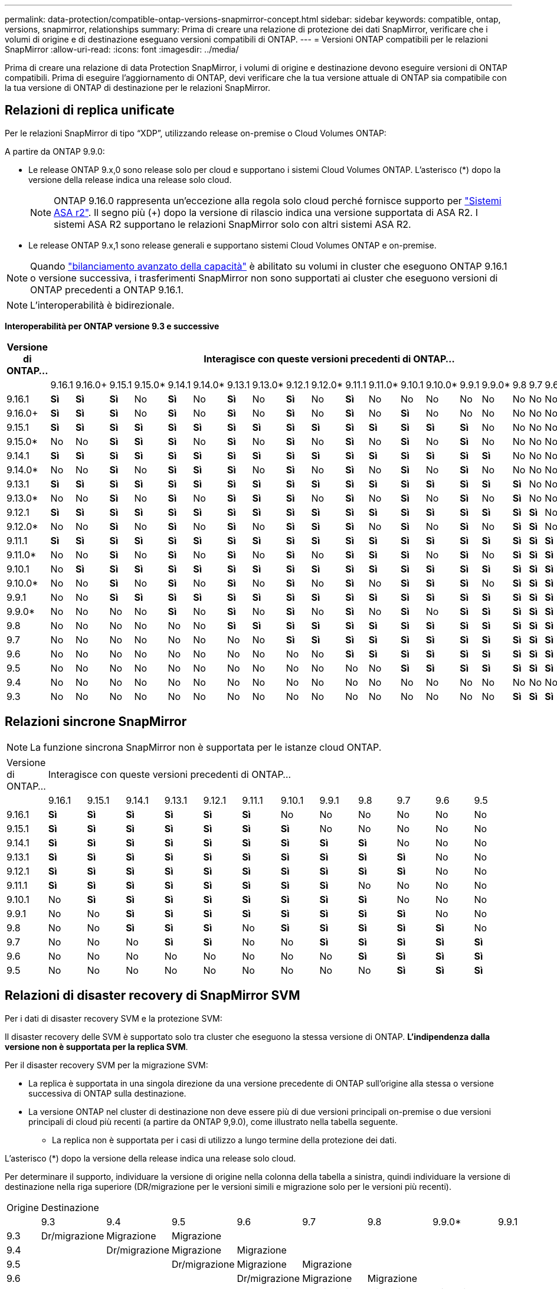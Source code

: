 ---
permalink: data-protection/compatible-ontap-versions-snapmirror-concept.html 
sidebar: sidebar 
keywords: compatible, ontap, versions, snapmirror, relationships 
summary: Prima di creare una relazione di protezione dei dati SnapMirror, verificare che i volumi di origine e di destinazione eseguano versioni compatibili di ONTAP. 
---
= Versioni ONTAP compatibili per le relazioni SnapMirror
:allow-uri-read: 
:icons: font
:imagesdir: ../media/


[role="lead"]
Prima di creare una relazione di data Protection SnapMirror, i volumi di origine e destinazione devono eseguire versioni di ONTAP compatibili. Prima di eseguire l'aggiornamento di ONTAP, devi verificare che la tua versione attuale di ONTAP sia compatibile con la tua versione di ONTAP di destinazione per le relazioni SnapMirror.



== Relazioni di replica unificate

Per le relazioni SnapMirror di tipo "`XDP`", utilizzando release on-premise o Cloud Volumes ONTAP:

A partire da ONTAP 9.9.0:

* Le release ONTAP 9.x,0 sono release solo per cloud e supportano i sistemi Cloud Volumes ONTAP. L'asterisco (*) dopo la versione della release indica una release solo cloud.
+

NOTE: ONTAP 9.16.0 rappresenta un'eccezione alla regola solo cloud perché fornisce supporto per link:https://docs.netapp.com/us-en/asa-r2/learn-more/software-support-limitations.html["Sistemi ASA r2"]. Il segno più (+) dopo la versione di rilascio indica una versione supportata di ASA R2. I sistemi ASA R2 supportano le relazioni SnapMirror solo con altri sistemi ASA R2.

* Le release ONTAP 9.x,1 sono release generali e supportano sistemi Cloud Volumes ONTAP e on-premise.



NOTE: Quando link:../flexgroup/enable-adv-capacity-flexgroup-task.html["bilanciamento avanzato della capacità"] è abilitato su volumi in cluster che eseguono ONTAP 9.16.1 o versione successiva, i trasferimenti SnapMirror non sono supportati ai cluster che eseguono versioni di ONTAP precedenti a ONTAP 9.16.1.


NOTE: L'interoperabilità è bidirezionale.

*Interoperabilità per ONTAP versione 9.3 e successive*

|===
| Versione di ONTAP… 22+| Interagisce con queste versioni precedenti di ONTAP… 


|  | 9.16.1 | 9.16.0+ | 9.15.1 | 9.15.0* | 9.14.1 | 9.14.0* | 9.13.1 | 9.13.0* | 9.12.1 | 9.12.0* | 9.11.1 | 9.11.0* | 9.10.1 | 9.10.0* | 9.9.1 | 9.9.0* | 9.8 | 9.7 | 9.6 | 9.5 | 9.4 | 9.3 


| 9.16.1 | *Sì* | *Sì* | *Sì* | No | *Sì* | No | *Sì* | No | *Sì* | No | *Sì* | No | No | No | No | No | No | No | No | No | No | No 


| 9.16.0+ | *Sì* | *Sì* | *Sì* | No | *Sì* | No | *Sì* | No | *Sì* | No | *Sì* | No | *Sì* | No | No | No | No | No | No | No | No | No 


| 9.15.1 | *Sì* | *Sì* | *Sì* | *Sì* | *Sì* | *Sì* | *Sì* | *Sì* | *Sì* | *Sì* | *Sì* | *Sì* | *Sì* | *Sì* | *Sì* | No | No | No | No | No | No | No 


| 9.15.0* | No | No | *Sì* | *Sì* | *Sì* | No | *Sì* | No | *Sì* | No | *Sì* | No | *Sì* | No | *Sì* | No | No | No | No | No | No | No 


| 9.14.1 | *Sì* | *Sì* | *Sì* | *Sì* | *Sì* | *Sì* | *Sì* | *Sì* | *Sì* | *Sì* | *Sì* | *Sì* | *Sì* | *Sì* | *Sì* | *Sì* | No | No | No | No | No | No 


| 9.14.0* | No | No | *Sì* | No | *Sì* | *Sì* | *Sì* | No | *Sì* | No | *Sì* | No | *Sì* | No | *Sì* | No | No | No | No | No | No | No 


| 9.13.1 | *Sì* | *Sì* | *Sì* | *Sì* | *Sì* | *Sì* | *Sì* | *Sì* | *Sì* | *Sì* | *Sì* | *Sì* | *Sì* | *Sì* | *Sì* | *Sì* | *Sì* | No | No | No | No | No 


| 9.13.0* | No | No | *Sì* | No | *Sì* | No | *Sì* | *Sì* | *Sì* | No | *Sì* | No | *Sì* | No | *Sì* | No | *Sì* | No | No | No | No | No 


| 9.12.1 | *Sì* | *Sì* | *Sì* | *Sì* | *Sì* | *Sì* | *Sì* | *Sì* | *Sì* | *Sì* | *Sì* | *Sì* | *Sì* | *Sì* | *Sì* | *Sì* | *Sì* | *Sì* | No | No | No | No 


| 9.12.0* | No | No | *Sì* | No | *Sì* | No | *Sì* | No | *Sì* | *Sì* | *Sì* | No | *Sì* | No | *Sì* | No | *Sì* | *Sì* | No | No | No | No 


| 9.11.1 | *Sì* | *Sì* | *Sì* | *Sì* | *Sì* | *Sì* | *Sì* | *Sì* | *Sì* | *Sì* | *Sì* | *Sì* | *Sì* | *Sì* | *Sì* | *Sì* | *Sì* | *Sì* | *Sì* | No | No | No 


| 9.11.0* | No | No | *Sì* | No | *Sì* | No | *Sì* | No | *Sì* | No | *Sì* | *Sì* | *Sì* | No | *Sì* | No | *Sì* | *Sì* | *Sì* | No | No | No 


| 9.10.1 | No | *Sì* | *Sì* | *Sì* | *Sì* | *Sì* | *Sì* | *Sì* | *Sì* | *Sì* | *Sì* | *Sì* | *Sì* | *Sì* | *Sì* | *Sì* | *Sì* | *Sì* | *Sì* | *Sì* | No | No 


| 9.10.0* | No | No | *Sì* | No | *Sì* | No | *Sì* | No | *Sì* | No | *Sì* | No | *Sì* | *Sì* | *Sì* | No | *Sì* | *Sì* | *Sì* | *Sì* | No | No 


| 9.9.1 | No | No | *Sì* | *Sì* | *Sì* | *Sì* | *Sì* | *Sì* | *Sì* | *Sì* | *Sì* | *Sì* | *Sì* | *Sì* | *Sì* | *Sì* | *Sì* | *Sì* | *Sì* | *Sì* | No | No 


| 9.9.0* | No | No | No | No | *Sì* | No | *Sì* | No | *Sì* | No | *Sì* | No | *Sì* | No | *Sì* | *Sì* | *Sì* | *Sì* | *Sì* | *Sì* | No | No 


| 9.8 | No | No | No | No | No | No | *Sì* | *Sì* | *Sì* | *Sì* | *Sì* | *Sì* | *Sì* | *Sì* | *Sì* | *Sì* | *Sì* | *Sì* | *Sì* | *Sì* | No | *Sì* 


| 9.7 | No | No | No | No | No | No | No | No | *Sì* | *Sì* | *Sì* | *Sì* | *Sì* | *Sì* | *Sì* | *Sì* | *Sì* | *Sì* | *Sì* | *Sì* | No | *Sì* 


| 9.6 | No | No | No | No | No | No | No | No | No | No | *Sì* | *Sì* | *Sì* | *Sì* | *Sì* | *Sì* | *Sì* | *Sì* | *Sì* | *Sì* | No | *Sì* 


| 9.5 | No | No | No | No | No | No | No | No | No | No | No | No | *Sì* | *Sì* | *Sì* | *Sì* | *Sì* | *Sì* | *Sì* | *Sì* | *Sì* | *Sì* 


| 9.4 | No | No | No | No | No | No | No | No | No | No | No | No | No | No | No | No | No | No | No | *Sì* | *Sì* | *Sì* 


| 9.3 | No | No | No | No | No | No | No | No | No | No | No | No | No | No | No | No | *Sì* | *Sì* | *Sì* | *Sì* | *Sì* | *Sì* 
|===


== Relazioni sincrone SnapMirror

[NOTE]
====
La funzione sincrona SnapMirror non è supportata per le istanze cloud ONTAP.

====
|===


| Versione di ONTAP… 12+| Interagisce con queste versioni precedenti di ONTAP… 


|  | 9.16.1 | 9.15.1 | 9.14.1 | 9.13.1 | 9.12.1 | 9.11.1 | 9.10.1 | 9.9.1 | 9.8 | 9.7 | 9.6 | 9.5 


| 9.16.1 | *Sì* | *Sì* | *Sì* | *Sì* | *Sì* | *Sì* | No | No | No | No | No | No 


| 9.15.1 | *Sì* | *Sì* | *Sì* | *Sì* | *Sì* | *Sì* | *Sì* | No | No | No | No | No 


| 9.14.1 | *Sì* | *Sì* | *Sì* | *Sì* | *Sì* | *Sì* | *Sì* | *Sì* | *Sì* | No | No | No 


| 9.13.1 | *Sì* | *Sì* | *Sì* | *Sì* | *Sì* | *Sì* | *Sì* | *Sì* | *Sì* | *Sì* | No | No 


| 9.12.1 | *Sì* | *Sì* | *Sì* | *Sì* | *Sì* | *Sì* | *Sì* | *Sì* | *Sì* | *Sì* | No | No 


| 9.11.1 | *Sì* | *Sì* | *Sì* | *Sì* | *Sì* | *Sì* | *Sì* | *Sì* | No | No | No | No 


| 9.10.1 | No | *Sì* | *Sì* | *Sì* | *Sì* | *Sì* | *Sì* | *Sì* | *Sì* | No | No | No 


| 9.9.1 | No | No | *Sì* | *Sì* | *Sì* | *Sì* | *Sì* | *Sì* | *Sì* | *Sì* | No | No 


| 9.8 | No | No | *Sì* | *Sì* | *Sì* | No | *Sì* | *Sì* | *Sì* | *Sì* | *Sì* | No 


| 9.7 | No | No | No | *Sì* | *Sì* | No | No | *Sì* | *Sì* | *Sì* | *Sì* | *Sì* 


| 9.6 | No | No | No | No | No | No | No | No | *Sì* | *Sì* | *Sì* | *Sì* 


| 9.5 | No | No | No | No | No | No | No | No | No | *Sì* | *Sì* | *Sì* 
|===


== Relazioni di disaster recovery di SnapMirror SVM

.Per i dati di disaster recovery SVM e la protezione SVM:
Il disaster recovery delle SVM è supportato solo tra cluster che eseguono la stessa versione di ONTAP. *L'indipendenza dalla versione non è supportata per la replica SVM*.

.Per il disaster recovery SVM per la migrazione SVM:
* La replica è supportata in una singola direzione da una versione precedente di ONTAP sull'origine alla stessa o versione successiva di ONTAP sulla destinazione.
* La versione ONTAP nel cluster di destinazione non deve essere più di due versioni principali on-premise o due versioni principali di cloud più recenti (a partire da ONTAP 9,9.0), come illustrato nella tabella seguente.
+
** La replica non è supportata per i casi di utilizzo a lungo termine della protezione dei dati.




L'asterisco (*) dopo la versione della release indica una release solo cloud.

Per determinare il supporto, individuare la versione di origine nella colonna della tabella a sinistra, quindi individuare la versione di destinazione nella riga superiore (DR/migrazione per le versioni simili e migrazione solo per le versioni più recenti).

|===


| Origine 22+| Destinazione 


|  | 9.3 | 9.4 | 9.5 | 9.6 | 9.7 | 9.8 | 9.9.0* | 9.9.1 | 9.10.0* | 9.10.1 | 9.11.0* | 9.11.1 | 9.12.0* | 9.12.1 | 9.13.0* | 9.13.1 | 9.14.0* | 9.14.1 | 9.15.0* | 9.15.1 | 9.16.0 | 9.16.1 


| 9.3 | Dr/migrazione | Migrazione | Migrazione |  |  |  |  |  |  |  |  |  |  |  |  |  |  |  |  |  |  |  


| 9.4 |  | Dr/migrazione | Migrazione | Migrazione |  |  |  |  |  |  |  |  |  |  |  |  |  |  |  |  |  |  


| 9.5 |  |  | Dr/migrazione | Migrazione | Migrazione |  |  |  |  |  |  |  |  |  |  |  |  |  |  |  |  |  


| 9.6 |  |  |  | Dr/migrazione | Migrazione | Migrazione |  |  |  |  |  |  |  |  |  |  |  |  |  |  |  |  


| 9.7 |  |  |  |  | Dr/migrazione | Migrazione | Migrazione |  |  |  |  |  |  |  |  |  |  |  |  |  |  |  


| 9.8 |  |  |  |  |  | Dr/migrazione | Migrazione | Migrazione |  |  |  |  |  |  |  |  |  |  |  |  |  |  


| 9.9.0* |  |  |  |  |  |  | Dr/migrazione | Migrazione | Migrazione | Migrazione | Migrazione |  |  |  |  |  |  |  |  |  |  |  


| 9.9.1 |  |  |  |  |  |  |  | Dr/migrazione | Migrazione | Migrazione | Migrazione | Migrazione |  |  |  |  |  |  |  |  |  |  


| 9.10.0* |  |  |  |  |  |  |  |  | Dr/migrazione | Migrazione | Migrazione | Migrazione | Migrazione |  |  |  |  |  |  |  |  |  


| 9.10.1 |  |  |  |  |  |  |  |  |  | Dr/migrazione | Migrazione | Migrazione | Migrazione | Migrazione |  |  |  |  |  |  |  |  


| 9.11.0* |  |  |  |  |  |  |  |  |  |  | Dr/migrazione | Migrazione | Migrazione | Migrazione | Migrazione |  |  |  |  |  |  |  


| 9.11.1 |  |  |  |  |  |  |  |  |  |  |  | Dr/migrazione | Migrazione | Migrazione | Migrazione | Migrazione |  |  |  |  |  |  


| 9.12.0* |  |  |  |  |  |  |  |  |  |  |  |  | Dr/migrazione | Migrazione | Migrazione | Migrazione | Migrazione |  |  |  |  |  


| 9.12.1 |  |  |  |  |  |  |  |  |  |  |  |  |  | Dr/migrazione | Migrazione | Migrazione | Migrazione | Migrazione |  |  |  |  


| 9.13.0* |  |  |  |  |  |  |  |  |  |  |  |  |  |  | Dr/migrazione | Migrazione | Migrazione | Migrazione | Migrazione |  |  |  


| 9.13.1 |  |  |  |  |  |  |  |  |  |  |  |  |  |  |  | Dr/migrazione | Migrazione | Migrazione | Migrazione | Migrazione |  |  


| 9.14.0* |  |  |  |  |  |  |  |  |  |  |  |  |  |  |  |  | Dr/migrazione | Migrazione | Migrazione | Migrazione | Migrazione |  


| 9.14.1 |  |  |  |  |  |  |  |  |  |  |  |  |  |  |  |  |  | Dr/migrazione | Migrazione | Migrazione | Migrazione | Migrazione 


| 9.15.0* |  |  |  |  |  |  |  |  |  |  |  |  |  |  |  |  |  |  | Dr/migrazione | Migrazione | Migrazione | Migrazione 


| 9.15.1 |  |  |  |  |  |  |  |  |  |  |  |  |  |  |  |  |  |  |  | Dr/migrazione | Migrazione | Migrazione 


| 9.16.0 |  |  |  |  |  |  |  |  |  |  |  |  |  |  |  |  |  |  |  |  | Dr/migrazione | Migrazione 


| 9.16.1 |  |  |  |  |  |  |  |  |  |  |  |  |  |  |  |  |  |  |  |  |  | Dr/migrazione 
|===


== Relazioni di disaster recovery di SnapMirror

Per le relazioni SnapMirror di tipo "`DP`" e di tipo di policy "`async-mirror`":


NOTE: I mirror di tipo DP non possono essere inizializzati a partire da ONTAP 9.11.1 e sono completamente deprecati in ONTAP 9.12.1. Per ulteriori informazioni, vedere link:https://mysupport.netapp.com/info/communications/ECMLP2880221.html["Deprecazione delle relazioni SnapMirror per la protezione dei dati"^].


NOTE: Nella tabella seguente, la colonna a sinistra indica la versione di ONTAP sul volume di origine, mentre la riga superiore indica le versioni di ONTAP disponibili sul volume di destinazione.

|===


| Origine 9+| Destinazione 


|  | 9.11.1 | 9.10.1 | 9.9.1 | 9.8 | 9.7 | 9.6 | 9.5 | 9.4 | 9.3 


| 9.11.1 | Sì | No | No | No | No | No | No | No | No 


| 9.10.1 | Sì | Sì | No | No | No | No | No | No | No 


| 9.9.1 | Sì | Sì | Sì | No | No | No | No | No | No 


| 9.8 | No | Sì | Sì | Sì | No | No | No | No | No 


| 9.7 | No | No | Sì | Sì | Sì | No | No | No | No 


| 9.6 | No | No | No | Sì | Sì | Sì | No | No | No 


| 9.5 | No | No | No | No | Sì | Sì | Sì | No | No 


| 9.4 | No | No | No | No | No | Sì | Sì | Sì | No 


| 9.3 | No | No | No | No | No | No | Sì | Sì | Sì 
|===

NOTE: L'interoperabilità non è bidirezionale.
